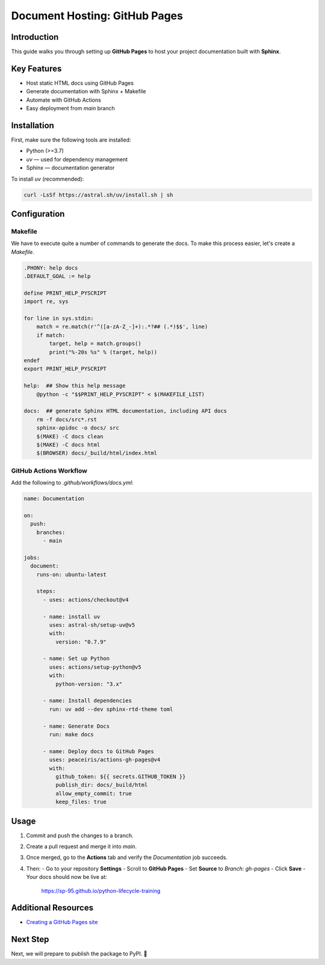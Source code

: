 ==============================
Document Hosting: GitHub Pages
==============================

Introduction
============

This guide walks you through setting up **GitHub Pages** to host your project documentation built with **Sphinx**.

Key Features
============

- Host static HTML docs using GitHub Pages
- Generate documentation with Sphinx + Makefile
- Automate with GitHub Actions
- Easy deployment from `main` branch

Installation
============

First, make sure the following tools are installed:

- Python (>=3.7)
- `uv` — used for dependency management
- Sphinx — documentation generator

To install `uv` (recommended):

.. code-block:: bash

    curl -LsSf https://astral.sh/uv/install.sh | sh

Configuration
=============

Makefile
--------

We have to execute quite a number of commands to generate the docs. To make this process easier, let's create a `Makefile`.

.. code-block:: makefile

    .PHONY: help docs
    .DEFAULT_GOAL := help

    define PRINT_HELP_PYSCRIPT
    import re, sys

    for line in sys.stdin:
        match = re.match(r'^([a-zA-Z_-]+):.*?## (.*)$$', line)
        if match:
            target, help = match.groups()
            print("%-20s %s" % (target, help))
    endef
    export PRINT_HELP_PYSCRIPT

    help:  ## Show this help message
        @python -c "$$PRINT_HELP_PYSCRIPT" < $(MAKEFILE_LIST)

    docs:  ## generate Sphinx HTML documentation, including API docs
        rm -f docs/src*.rst
        sphinx-apidoc -o docs/ src
        $(MAKE) -C docs clean
        $(MAKE) -C docs html
        $(BROWSER) docs/_build/html/index.html

GitHub Actions Workflow
-----------------------

Add the following to `.github/workflows/docs.yml`:

.. code-block:: yaml

    name: Documentation

    on:
      push:
        branches:
          - main

    jobs:
      document:
        runs-on: ubuntu-latest

        steps:
          - uses: actions/checkout@v4

          - name: install uv
            uses: astral-sh/setup-uv@v5
            with:
              version: "0.7.9"

          - name: Set up Python
            uses: actions/setup-python@v5
            with:
              python-version: "3.x"

          - name: Install dependencies
            run: uv add --dev sphinx-rtd-theme toml

          - name: Generate Docs
            run: make docs

          - name: Deploy docs to GitHub Pages
            uses: peaceiris/actions-gh-pages@v4
            with:
              github_token: ${{ secrets.GITHUB_TOKEN }}
              publish_dir: docs/_build/html
              allow_empty_commit: true
              keep_files: true

Usage
=====

1. Commit and push the changes to a branch.
2. Create a pull request and merge it into `main`.
3. Once merged, go to the **Actions** tab and verify the `Documentation` job succeeds.
4. Then:
   - Go to your repository **Settings**
   - Scroll to **GitHub Pages**
   - Set **Source** to `Branch: gh-pages`
   - Click **Save**
   - Your docs should now be live at:

     https://sp-95.github.io/python-lifecycle-training

Additional Resources
====================

- `Creating a GitHub Pages site <https://docs.github.com/en/free-pro-team@latest/github/working-with-github-pages/creating-a-github-pages-site>`_

Next Step
=========

Next, we will prepare to publish the package to PyPI. 🎯
